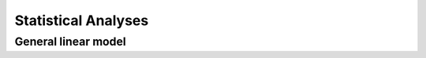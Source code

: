 Statistical Analyses
====================

.. _Statistical analyses:

General linear model
--------------------
